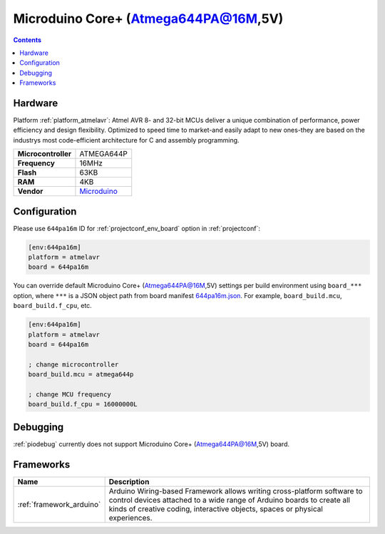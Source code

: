 ..  Copyright (c) 2014-present PlatformIO <contact@platformio.org>
    Licensed under the Apache License, Version 2.0 (the "License");
    you may not use this file except in compliance with the License.
    You may obtain a copy of the License at
       http://www.apache.org/licenses/LICENSE-2.0
    Unless required by applicable law or agreed to in writing, software
    distributed under the License is distributed on an "AS IS" BASIS,
    WITHOUT WARRANTIES OR CONDITIONS OF ANY KIND, either express or implied.
    See the License for the specific language governing permissions and
    limitations under the License.

.. _board_atmelavr_644pa16m:

Microduino Core+ (Atmega644PA@16M,5V)
=====================================

.. contents::

Hardware
--------

Platform :ref:`platform_atmelavr`: Atmel AVR 8- and 32-bit MCUs deliver a unique combination of performance, power efficiency and design flexibility. Optimized to speed time to market-and easily adapt to new ones-they are based on the industrys most code-efficient architecture for C and assembly programming.

.. list-table::

  * - **Microcontroller**
    - ATMEGA644P
  * - **Frequency**
    - 16MHz
  * - **Flash**
    - 63KB
  * - **RAM**
    - 4KB
  * - **Vendor**
    - `Microduino <http://wiki.microduinoinc.com/Microduino-Module_Core%2B?utm_source=platformio&utm_medium=docs>`__


Configuration
-------------

Please use ``644pa16m`` ID for :ref:`projectconf_env_board` option in :ref:`projectconf`:

.. code-block:: ini

  [env:644pa16m]
  platform = atmelavr
  board = 644pa16m

You can override default Microduino Core+ (Atmega644PA@16M,5V) settings per build environment using
``board_***`` option, where ``***`` is a JSON object path from
board manifest `644pa16m.json <https://github.com/platformio/platform-atmelavr/blob/master/boards/644pa16m.json>`_. For example,
``board_build.mcu``, ``board_build.f_cpu``, etc.

.. code-block:: ini

  [env:644pa16m]
  platform = atmelavr
  board = 644pa16m

  ; change microcontroller
  board_build.mcu = atmega644p

  ; change MCU frequency
  board_build.f_cpu = 16000000L

Debugging
---------
:ref:`piodebug` currently does not support Microduino Core+ (Atmega644PA@16M,5V) board.

Frameworks
----------
.. list-table::
    :header-rows:  1

    * - Name
      - Description

    * - :ref:`framework_arduino`
      - Arduino Wiring-based Framework allows writing cross-platform software to control devices attached to a wide range of Arduino boards to create all kinds of creative coding, interactive objects, spaces or physical experiences.